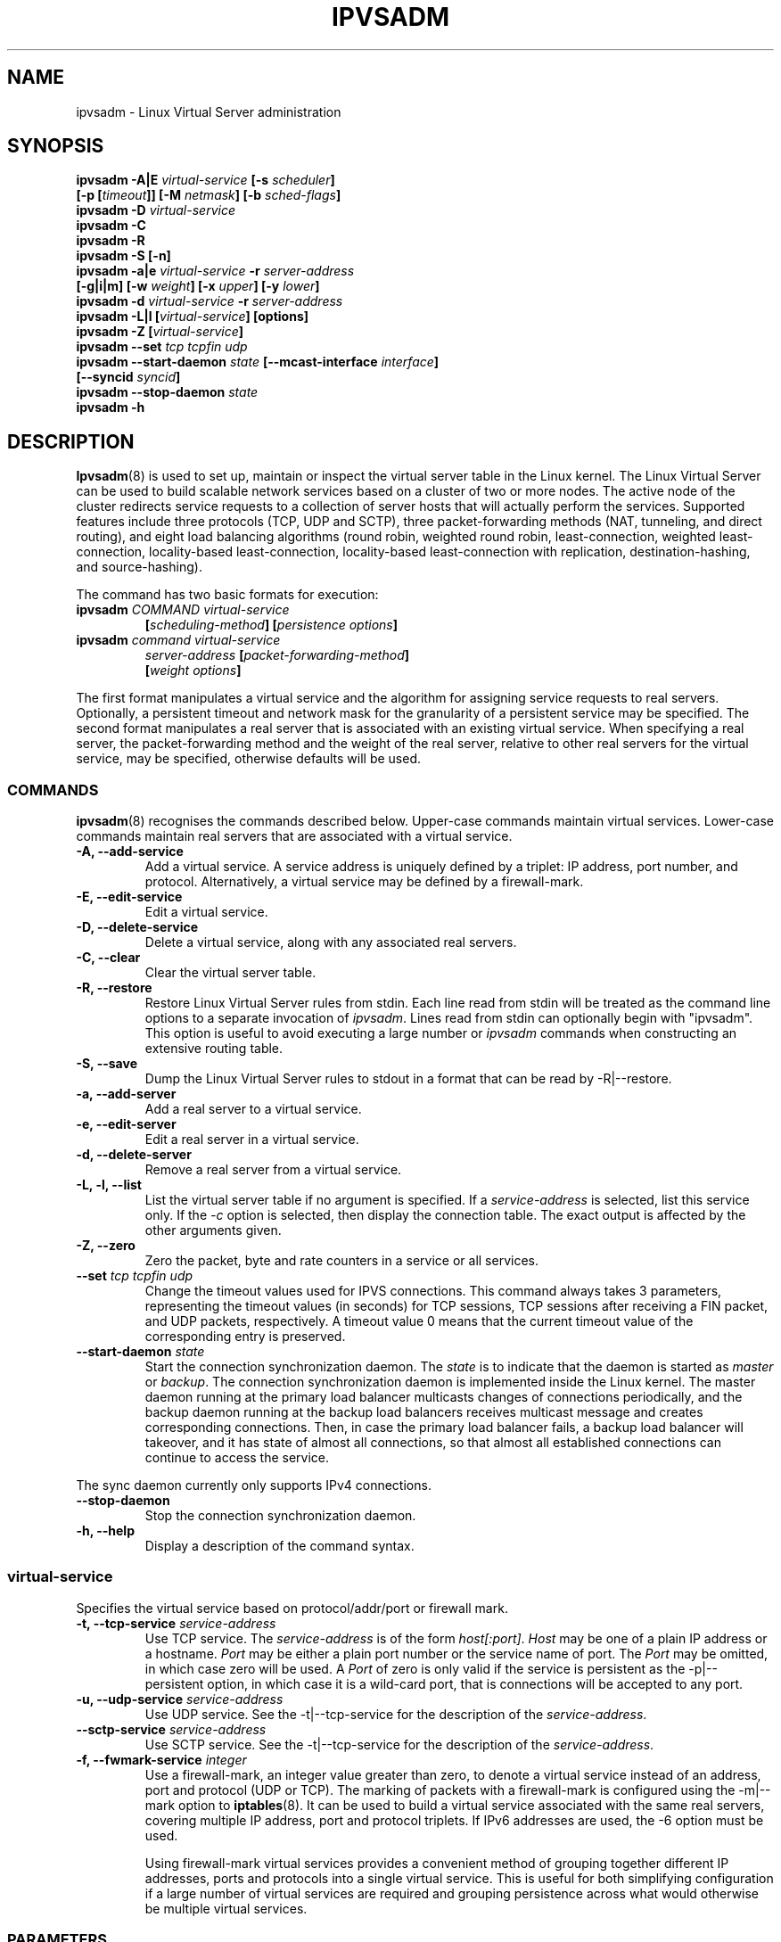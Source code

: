 .\"
.\"     ipvsadm(8) manual page
.\"
.\"	$Id$
.\"
.\"     Authors: Mike Wangsmo <wanger@redhat.com>
.\"              Wensong Zhang <wensong@linux-vs.org>
.\"
.\"     Changes:
.\"       Horms            :  Updated to reflect recent change of ipvsadm
.\"                        :  Style guidance taken from ipchains(8)
.\"                           where appropriate.
.\"       Wensong Zhang    :  Added a short note about the defense strategies
.\"       Horms            :  Tidy up some of the description and the
.\"                           grammar in the -f and sysctl sections
.\"       Wensong Zhang    :  --set option description taken from ipchains(8)
.\"
.\"     This program is free software; you can redistribute it and/or modify
.\"     it under the terms of the GNU General Public License as published by
.\"     the Free Software Foundation; either version 2 of the License, or
.\"     (at your option) any later version.
.\"
.\"     This program is distributed in the hope that it will be useful,
.\"     but WITHOUT ANY WARRANTY; without even the implied warranty of
.\"     MERCHANTABILITY or FITNESS FOR A PARTICULAR PURPOSE.  See the
.\"     GNU General Public License for more details.
.\"
.\"     You should have received a copy of the GNU General Public License
.\"     along with this program; if not, write to the Free Software
.\"     Foundation, Inc., 675 Mass Ave, Cambridge, MA 02139, USA.
.\"
.\"
.TH IPVSADM 8 "5th July 2003" "LVS Administration" "Linux Administrator's Guide"
.UC 4
.SH NAME
ipvsadm \- Linux Virtual Server administration
.SH SYNOPSIS
.B ipvsadm -A|E \fIvirtual-service\fP [-s \fIscheduler\fP]
.ti 15
.B [-p [\fItimeout\fP]] [-M \fInetmask\fP] [-b \fIsched-flags\fP]
.br
.B ipvsadm -D \fIvirtual-service\fP
.br
.B ipvsadm -C
.br
.B ipvsadm -R
.br
.B ipvsadm -S [-n]
.br
.B ipvsadm -a|e \fIvirtual-service\fP -r \fIserver-address\fP
.ti 15
.B [-g|i|m] [-w \fIweight\fP] [-x \fIupper\fP] [-y \fIlower\fP]
.br
.B ipvsadm -d \fIvirtual-service\fP -r \fIserver-address\fP
.br
.B ipvsadm -L|l [\fIvirtual-service\fP] [options]
.br
.B ipvsadm -Z [\fIvirtual-service\fP]
.br
.B ipvsadm --set \fItcp\fP \fItcpfin\fP \fIudp\fP
.br
.B ipvsadm --start-daemon \fIstate\fP [--mcast-interface \fIinterface\fP]
.ti 15
.B [--syncid \fIsyncid\fP]
.br
.B ipvsadm --stop-daemon \fIstate\fP
.br
.B ipvsadm -h
.SH DESCRIPTION
\fBIpvsadm\fR(8) is used to set up, maintain or inspect the virtual
server table in the Linux kernel. The Linux Virtual Server can be used
to build scalable network services based on a cluster of two or more
nodes. The active node of the cluster redirects service requests to a
collection of server hosts that will actually perform the
services. Supported features include three protocols (TCP, UDP and SCTP),
three packet-forwarding methods (NAT, tunneling, and direct routing),
and eight load balancing algorithms (round robin, weighted round
robin, least-connection, weighted least-connection, locality-based
least-connection, locality-based least-connection with replication,
destination-hashing, and source-hashing).
.PP
The command has two basic formats for execution:
.TP
.B ipvsadm \fICOMMAND\fP \fIvirtual-service\fP
.ti 15
.B [\fIscheduling-method\fP] [\fIpersistence options\fP]
.TP
.B ipvsadm \fIcommand\fP \fIvirtual-service\fP
.ti 15
.B \fIserver-address\fP [\fIpacket-forwarding-method\fP]
.ti 15
.B [\fIweight options\fP]
.PP
The first format manipulates a virtual service and the algorithm for
assigning service requests to real servers. Optionally, a persistent
timeout and network mask for the granularity of a persistent service
may be specified. The second format manipulates a real server that is
associated with an existing virtual service. When specifying a real
server, the packet-forwarding method and the weight of the real
server, relative to other real servers for the virtual service, may be
specified, otherwise defaults will be used.
.SS COMMANDS
\fBipvsadm\fR(8) recognises the commands described below. Upper-case
commands maintain virtual services. Lower-case commands maintain real
servers that are associated with a virtual service.
.TP
.B -A, --add-service
Add a virtual service. A service address is uniquely defined by a
triplet: IP address, port number, and protocol. Alternatively, a
virtual service may be defined by a firewall-mark.
.TP
.B -E, --edit-service
Edit a virtual service.
.TP
.B -D, --delete-service
Delete a virtual service, along with any associated real servers.
.TP
.B -C, --clear
Clear the virtual server table.
.TP
.B -R, --restore
Restore Linux Virtual Server rules from stdin. Each line read from
stdin will be treated as the command line options to a separate
invocation of \fIipvsadm\fP. Lines read from stdin can optionally
begin with "ipvsadm".  This option is useful to avoid executing a
large number or \fIipvsadm\fP  commands when constructing an extensive
routing table.
.TP
.B -S, --save
Dump the Linux Virtual Server rules to stdout in a format that can be
read by -R|--restore.
.TP
.B -a, --add-server
Add a real server to a virtual service.
.TP
.B -e, --edit-server
Edit a real server in a virtual service.
.TP
.B -d, --delete-server
Remove a real server from a virtual service.
.TP
.B -L, -l, --list
List the virtual server table if no argument is specified. If a
\fIservice-address\fP is selected, list this service only. If the
\fI-c\fP option is selected, then display the connection table. The
exact output is affected by the other arguments given.
.TP
.B -Z, --zero
Zero the packet, byte and rate counters in a service or all services.
.TP
.B --set \fItcp\fP \fItcpfin\fP \fIudp\fP
Change the timeout values used for IPVS connections. This command
always takes 3 parameters,  representing  the  timeout  values (in
seconds) for TCP sessions, TCP sessions after receiving a  FIN
packet, and  UDP  packets, respectively.  A timeout value 0 means that
the current timeout value of the  corresponding  entry  is preserved.
.TP
.B --start-daemon \fIstate\fP
Start the connection synchronization daemon. The \fIstate\fP is to
indicate that the daemon is started as \fImaster\fP or \fIbackup\fP. The
connection synchronization daemon is implemented inside the Linux
kernel. The master daemon running at the primary load balancer
multicasts changes of connections periodically, and the backup daemon
running at the backup load balancers receives multicast message and
creates corresponding connections. Then, in case the primary load
balancer fails, a backup load balancer will takeover, and it has state
of almost all connections, so that almost all established connections
can continue to access the service.
.PP
The sync daemon currently only supports IPv4 connections.
.TP
.B --stop-daemon
Stop the connection synchronization daemon.
.TP
\fB-h, --help\fR
Display a description of the command syntax.
.SS virtual-service
Specifies the virtual service based on protocol/addr/port or firewall mark.
.TP
.B -t, --tcp-service \fIservice-address\fP
Use TCP service. The \fIservice-address\fP is of the form
\fIhost[:port]\fP.  \fIHost\fP may be one of a plain IP address or a
hostname. \fIPort\fP may be either a plain port number or the service
name of port. The \fIPort\fP may be omitted, in which case zero will
be used. A \fIPort\fP  of zero is only valid if the service is
persistent as the -p|--persistent option, in which case it is a
wild-card port, that is connections will be accepted to any port.
.TP
.B -u, --udp-service \fIservice-address\fP
Use UDP service. See the -t|--tcp-service for the description of  the
\fIservice-address\fP.
.TP
.B --sctp-service \fIservice-address\fP
Use SCTP service. See the -t|--tcp-service for the description of the
\fIservice-address\fP.
.TP
.B -f, --fwmark-service \fIinteger\fP
Use a firewall-mark, an integer value greater than zero, to denote a
virtual service instead of an address, port and protocol (UDP or
TCP). The marking of packets with a firewall-mark is configured using
the -m|--mark option to \fBiptables\fR(8). It can be used to build a
virtual service associated with the same real servers, covering
multiple IP address, port and protocol triplets. If IPv6 addresses
are used, the -6 option must be used.
.sp
Using firewall-mark virtual services provides a convenient method of
grouping together different IP addresses, ports and protocols into a
single virtual service. This is useful for both simplifying
configuration if a large number of virtual services are required and
grouping persistence across what would otherwise be multiple virtual
services.
.SS PARAMETERS
The commands above accept or require zero or more of the following
parameters.
.TP
.B -s, --scheduler \fIscheduling-method\fP
\fIscheduling-method\fP  Algorithm for allocating TCP connections and
UDP datagrams to real servers.  Scheduling algorithms are implemented
as kernel modules. Ten are shipped with the Linux Virtual Server:
.sp
\fBrr\fR - Round Robin: distributes jobs equally amongst the available
real servers.
.sp
\fBwrr\fR - Weighted Round Robin: assigns jobs to real servers
proportionally to there real servers' weight. Servers with higher
weights receive new jobs first and get more jobs than servers with
lower weights. Servers with equal weights get an equal distribution of
new jobs.
.sp
\fBlc\fR - Least-Connection: assigns more jobs to real servers with
fewer active jobs.
.sp
\fBwlc\fR - Weighted Least-Connection: assigns more jobs to servers
with fewer jobs and relative to the real servers' weight (Ci/Wi). This
is the default.
.sp
\fBlblc\fR - Locality-Based Least-Connection: assigns jobs destined
for the same IP address to the same server if the server is not
overloaded and available; otherwise assign jobs to servers with fewer
jobs, and keep it for future assignment.
.sp
\fBlblcr\fR - Locality-Based Least-Connection with Replication:
assigns jobs destined for the same IP address to the least-connection
node in the server set for the IP address. If all the node in the
server set are over loaded, it picks up a node with fewer jobs in the
cluster and adds it in the sever set for the target. If the server set
has not been modified for the specified time, the most loaded node is
removed from the server set, in order to avoid high degree of
replication.
.sp
\fBdh\fR - Destination Hashing: assigns jobs to servers through
looking up a statically assigned hash table by their destination IP
addresses.
.sp
\fBsh\fR - Source Hashing: assigns jobs to servers through looking up
a statically assigned hash table by their source IP addresses.
This scheduler has two flags: sh-fallback, which enables fallback to a
different server if the selected server was unavailable, and sh-port,
which adds the source port number to the hash computation.
.sp
\fBsed\fR - Shortest Expected Delay: assigns an incoming job to the
server with the shortest expected delay. The expected delay that the
job will experience is (Ci + 1) / Ui if  sent to the ith server, in
which Ci is the number of jobs on the the ith server and Ui is the
fixed service rate (weight) of the ith server.
.sp
\fBnq\fR - Never Queue: assigns an incoming job to an idle server if
there is, instead of waiting for a fast one; if all the servers are
busy, it adopts the Shortest Expected Delay policy to assign the job.
.TP
.B -p, --persistent [\fItimeout\fP]
Specify that a virtual service is persistent. If this option is
specified, multiple requests from a client are redirected to the same
real server selected for the first request.  Optionally, the
\fItimeout\fP of persistent sessions may be specified given in
seconds, otherwise the default of 300 seconds will be used. This
option may be used in conjunction with protocols such as SSL or FTP
where it is important that clients consistently connect with the same
real server.
.sp
\fBNote:\fR If a virtual service is to handle FTP connections then
persistence must be set for the virtual service if Direct Routing or
Tunnelling is used as the forwarding mechanism. If Masquerading is
used in conjunction with an FTP service than persistence is not
necessary, but the ip_vs_ftp kernel module must be used.  This module
may be manually inserted into the kernel using insmod(8).
.TP
.B -M, --netmask \fInetmask\fP
Specify the granularity with which clients are grouped for persistent
virtual services.  The source address of the request is masked with
this netmask to direct all clients from a network to the same real
server. The default is \fI255.255.255.255\fP, that is, the persistence
granularity is per client host. Less specific netmasks may be used to
resolve problems with non-persistent cache clusters on the client side.
IPv6 netmasks should be specified as a prefix length between 1 and 128.
The default prefix length is 128.
.TP
.B -b, --sched-flags \fIsched-flags\fP
Set scheduler flags for this virtual server.  \fIsched-flags\fP is a
comma-separated list of flags.  See the scheduler descriptions for
valid scheduler flags.
.TP
.B -r, --real-server \fIserver-address\fP
Real server that an associated request for service may be assigned to.
The \fIserver-address\fP is the \fIhost\fP address of a real server,
and may plus \fIport\fP. \fIHost\fP can be either a plain IP address
or a hostname.  \fIPort\fP can be either a plain port number or the
service name of port.  In the case of the masquerading method, the
host address is usually an RFC 1918 private IP address, and the port
can be different from that of the associated service. With the
tunneling and direct routing methods, \fIport\fP must be equal to that
of the service address. For normal services, the port specified  in
the service address will be used if \fIport\fP is not specified. For
fwmark services, \fIport\fP may be omitted, in which case  the
destination port on the real server will be the destination port of
the request sent to the virtual service.
.TP
.B [packet-forwarding-method]
.sp
\fB-g, --gatewaying\fR  Use gatewaying (direct routing). This is the default.
.sp
\fB-i, --ipip\fR  Use ipip encapsulation (tunneling).
.sp
\fB-m, --masquerading\fR  Use masquerading (network access translation, or NAT).
.sp
\fBNote:\fR  Regardless of the packet-forwarding mechanism specified,
real servers for addresses for which there are interfaces on the local
node will be use the local forwarding method, then packets for the
servers will be passed to upper layer on the local node. This cannot
be specified by \fIipvsadm\fP, rather it set by the kernel as real
servers are added or modified.
.TP
.B -w, --weight \fIweight\fP
\fIWeight\fP is an integer specifying the capacity  of a server
relative to the others in the pool. The valid values of \fIweight\fP
are 0 through to 65535. The default is 1. Quiescent servers are
specified with a weight of zero. A quiescent server will receive no
new jobs but still serve the existing jobs, for all scheduling
algorithms distributed with the Linux Virtual Server. Setting a
quiescent server may be useful if the server is overloaded or needs to
be taken out of service for maintenance.
.TP
.B -x, --u-threshold \fIuthreshold\fP
\fIuthreshold\fP is an integer specifying the upper connection
threshold of a server. The valid values of \fIuthreshold\fP are 0
through to 65535. The default is 0, which means the upper connection
threshold is not set. If \fIuthreshold\fP is set with other values, no
new connections will be sent to the server when the number of its
connections exceeds its upper connection threshold.
.TP
.B -y, --l-threshold \fIlthreshold\fP
\fIlthreshold\fP is an integer specifying the lower connection
threshold of a server. The valid values of \fIlthreshold\fP are 0
through to 65535. The default is 0, which means the lower connection
threshold is not set. If \fIlthreshold\fP is set with other values,
the server will receive new connections when the number of its
connections drops below its lower connection threshold. If
\fIlthreshold\fP is not set but \fIuthreshold\fP is set, the server
will receive new connections when the number of its connections drops
below three forth of its upper connection threshold.
.TP
.B --mcast-interface \fIinterface\fP
Specify the multicast interface that the sync master daemon sends
outgoing multicasts through, or the sync backup daemon listens to for
multicasts.
.TP
.B --syncid \fIsyncid\fP
Specify the \fIsyncid\fP that the sync master daemon fills in the
SyncID header while sending multicast messages, or the sync backup
daemon uses to filter out multicast messages not matched with the
SyncID value. The valid values of \fIsyncid\fP are 0 through to
255. The default is 0, which means no filtering at all.
.TP
.B -c, --connection
Connection output. The \fIlist\fP command with this option will list
current IPVS connections.
.TP
.B --timeout
Timeout output. The \fIlist\fP command with this option will display
the  timeout values (in seconds) for TCP sessions, TCP sessions after
receiving a FIN packet, and UDP packets.
.TP
.B --daemon
Daemon information output. The \fIlist\fP command with this option
will display the daemon status and its multicast interface.
.TP
.B --stats
Output of statistics information. The \fIlist\fP command with this
option will display the statistics information of services and their
servers.
.TP
.B --rate
Output of rate information. The \fIlist\fP command with this option
will display the rate information (such as connections/second,
bytes/second and packets/second) of services and their servers.
.TP
.B --thresholds
Output of thresholds information. The \fIlist\fP command with this
option will display the upper/lower connection threshold information
of each server in service listing.
.TP
.B --persistent-conn
Output of persistent connection information. The \fIlist\fP command
with this option will display the persistent connection counter
information of each server in service listing. The persistent
connection is used to forward the actual connections from the same
client/network to the same server.
.sp
The \fIlist\fP command with the -c, --connection option and this option
will include persistence engine data, if any is present, when listing
connections.
.TP
.B --sort
Sort the list of virtual services and real servers. The virtual
service entries are sorted in ascending order by <protocol, address,
port>. The real server entries are sorted in ascending order by
<address, port>. (default)
.TP
.B --nosort
Do not sort the list of virtual services and real servers.
.TP
.B -n, --numeric
Numeric output.  IP addresses and port numbers will be printed in
numeric format rather than as as host names and services respectively,
which is the  default.
.TP
.B --exact
Expand numbers.  Display the exact value of the packet and  byte
counters,  instead  of only the rounded number in K's (multiples of
1000) M's (multiples of 1000K) or G's (multiples  of 1000M).  This
option is only relevant for the -L command.
.TP
.B -6, --ipv6
Use with -f to signify fwmark rule uses IPv6 addresses.
.TP
.B -o, --ops
One-packet scheduling.
Used in conjunction with a UDP virtual service or
a fwmark virtual service that handles only UDP packets.
All connections are created such that they only schedule one packet.
.SH EXAMPLE 1 - Simple Virtual Service
The following commands configure a Linux Director to distribute
incoming requests addressed to port 80 on 207.175.44.110 equally to
port 80 on five real servers. The forwarding method used in this
example is NAT, with each of the real servers being masqueraded by the
Linux Director.
.PP
.nf
ipvsadm -A -t 207.175.44.110:80 -s rr
ipvsadm -a -t 207.175.44.110:80 -r 192.168.10.1:80 -m
ipvsadm -a -t 207.175.44.110:80 -r 192.168.10.2:80 -m
ipvsadm -a -t 207.175.44.110:80 -r 192.168.10.3:80 -m
ipvsadm -a -t 207.175.44.110:80 -r 192.168.10.4:80 -m
ipvsadm -a -t 207.175.44.110:80 -r 192.168.10.5:80 -m
.fi
.PP
Alternatively, this could be achieved in a single ipvsadm command.
.PP
.nf
echo "
-A -t 207.175.44.110:80 -s rr
-a -t 207.175.44.110:80 -r 192.168.10.1:80 -m
-a -t 207.175.44.110:80 -r 192.168.10.2:80 -m
-a -t 207.175.44.110:80 -r 192.168.10.3:80 -m
-a -t 207.175.44.110:80 -r 192.168.10.4:80 -m
-a -t 207.175.44.110:80 -r 192.168.10.5:80 -m
" | ipvsadm -R
.fi
.PP
As masquerading is used as the forwarding mechanism in this example,
the default route of the real servers must be set to the linux
director, which will need to be configured to forward and masquerade
packets. This can be achieved using the following commands:
.PP
.nf
echo "1" > /proc/sys/net/ipv4/ip_forward
.fi
.SH EXAMPLE 2 - Firewall-Mark Virtual Service
The following commands configure a Linux Director to distribute
incoming requests addressed to any port on 207.175.44.110 or
207.175.44.111 equally to the corresponding port on five real
servers. As per the previous example, the forwarding method used in
this example is NAT, with each of the real servers being masqueraded
by the Linux Director.
.PP
.nf
ipvsadm -A -f 1  -s rr
ipvsadm -a -f 1 -r 192.168.10.1:0 -m
ipvsadm -a -f 1 -r 192.168.10.2:0 -m
ipvsadm -a -f 1 -r 192.168.10.3:0 -m
ipvsadm -a -f 1 -r 192.168.10.4:0 -m
ipvsadm -a -f 1 -r 192.168.10.5:0 -m
.fi
.PP
As masquerading is used as the forwarding mechanism in this example,
the default route of the real servers must be set to the linux
director, which will need to be configured to forward and masquerade
packets. The real server should also be configured to mark incoming
packets addressed to any port on 207.175.44.110 and  207.175.44.111
with firewall-mark 1. If FTP traffic is to be handled by this virtual
service, then the ip_vs_ftp kernel module needs to be inserted into
the kernel.  These operations can be achieved using the following
commands:
.PP
.nf
echo "1" > /proc/sys/net/ipv4/ip_forward
modprobe ip_tables
iptables  -A PREROUTING -t mangle -d 207.175.44.110/31 -j MARK --set-mark 1
modprobe ip_vs_ftp
.fi
.SH IPv6
IPv6 addresses should be surrounded by square brackets ([ and ]).
.PP
.nf
ipvsadm -A -t [2001:db8::80]:80 -s rr
ipvsadm -a -t [2001:db8::80]:80 -r [2001:db8::a0a0]:80 -m
.fi
.PP
fwmark IPv6 services require the -6 option.
.SH NOTES
The Linux Virtual Server implements three defense strategies against
some types of denial of service (DoS) attacks. The Linux Director
creates an entry for each connection in order to keep its state, and
each entry occupies 128 bytes effective memory. LVS's vulnerability to
a DoS attack lies in the potential to increase the number entries as
much as possible until the linux director runs out of memory. The
three defense strategies against the attack are: Randomly drop some
entries in the table. Drop 1/rate packets before forwarding them. And
use secure tcp state transition table and short timeouts. The
strategies are controlled by sysctl variables and corresponding
entries in the /proc filesystem:
.sp
/proc/sys/net/ipv4/vs/drop_entry
/proc/sys/net/ipv4/vs/drop_packet
/proc/sys/net/ipv4/vs/secure_tcp
.PP
Valid values for each variable are 0 through to 3. The default value
is 0, which disables the respective defense strategy. 1 and 2 are
automatic modes - when there is no enough available memory, the
respective strategy will be enabled and the variable is automatically
set to 2, otherwise the strategy is disabled and the variable is set
to 1. A value of 3 denotes that the respective strategy is always
enabled.  The available memory threshold and secure TCP timeouts can
be tuned using the sysctl variables and corresponding entries in the
/proc filesystem:
.sp
/proc/sys/net/ipv4/vs/amemthresh
/proc/sys/net/ipv4/vs/timeout_*
.SH FILES
.I /proc/net/ip_vs
.br
.I /proc/net/ip_vs_app
.br
.I /proc/net/ip_vs_conn
.br
.I /proc/net/ip_vs_stats
.br
.I /proc/sys/net/ipv4/vs/am_droprate
.br
.I /proc/sys/net/ipv4/vs/amemthresh
.br
.I /proc/sys/net/ipv4/vs/drop_entry
.br
.I /proc/sys/net/ipv4/vs/drop_packet
.br
.I /proc/sys/net/ipv4/vs/secure_tcp
.br
.I /proc/sys/net/ipv4/vs/timeout_close
.br
.I /proc/sys/net/ipv4/vs/timeout_closewait
.br
.I /proc/sys/net/ipv4/vs/timeout_established
.br
.I /proc/sys/net/ipv4/vs/timeout_finwait
.br
.I /proc/sys/net/ipv4/vs/timeout_icmp
.br
.I /proc/sys/net/ipv4/vs/timeout_lastack
.br
.I /proc/sys/net/ipv4/vs/timeout_listen
.br
.I /proc/sys/net/ipv4/vs/timeout_synack
.br
.I /proc/sys/net/ipv4/vs/timeout_synrecv
.br
.I /proc/sys/net/ipv4/vs/timeout_synsent
.br
.I /proc/sys/net/ipv4/vs/timeout_timewait
.br
.I /proc/sys/net/ipv4/vs/timeout_udp
.SH SEE ALSO
The LVS web site (http://www.linuxvirtualserver.org/) for more
documentation about LVS.
.PP
\fBipvsadm-save\fP(8), \fBipvsadm-restore\fP(8), \fBiptables\fP(8),
.br
\fBinsmod\fP(8), \fBmodprobe\fP(8)
.SH AUTHORS
.nf
ipvsadm - Wensong Zhang <wensong@linuxvirtualserver.org>
	  Peter Kese <peter.kese@ijs.si>
man page - Mike Wangsmo <wanger@redhat.com>
	   Wensong Zhang <wensong@linuxvirtualserver.org>
	   Horms <horms@verge.net.au>
.fi
